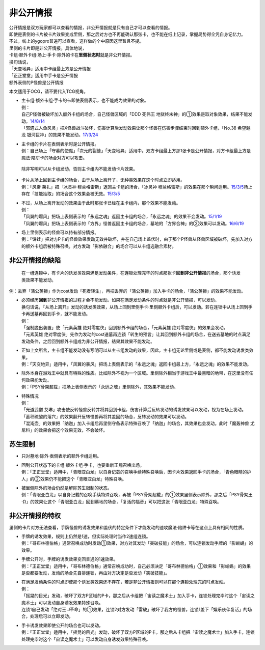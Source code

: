 .. _非公开情报:

==========
非公开情报
==========

| 公开情报是双方玩家都可以查看的情报，非公开情报就是只有自己才可以查看的情报。
| 即使是表侧的卡片被卡片效果变成里侧，那之后对方也不再能确认那张卡，也不能在纸上记录，掌握局势得全凭自身记忆力。
| 不过，线上的ygopro普遍可以查看，这样做的个中原因这里暂且不提。

| 里侧的卡片即是非公开情报。具体地说，
| 卡组·额外卡组·场上·手卡·除外的卡在\ **里侧状态时**\ 就是非公开情报。

| 换句话说，
| 「天变地异」适用中卡组最上方是公开情报
| 「正正堂堂」适用中手卡是公开情报
| 额外表侧的P怪兽是公开情报

本文适用于OCG，请不要代入TCG视角。

-  | 主卡组·额外卡组·手卡的卡即使表侧表示，也不能成为效果的对象。
   | 例：
   | 自己P怪兽被破坏加入额外卡组的场合，自己怪兽区域的「DDD 死伟王 地狱终末神」的①效果是取对象效果，结果不能发动。\ `14/8/14 <https://www.db.yugioh-card.com/yugiohdb/faq_search.action?ope=5&fid=13469>`__
   | 「邪遗式人鱼风灵」把X怪兽战斗破坏，伤害计算后发动效果让那个怪兽在伤害步骤结束时回到额外卡组，「No.38 希望魁龙 银河巨神」的效果不能发动。\ `17/3/24 <https://www.db.yugioh-card.com/yugiohdb/faq_search.action?ope=5&fid=17966>`__

-  | 主卡组的卡片在表侧表示时是公开情报。
   | 例：自己场上「守墓的使魔」「次元的裂缝」「天变地异」适用中，双方卡组最上方那1张卡是公开情报，对方卡组最上方是魔法·陷阱卡的场合对方可以攻击。

..

   除非写明可以从卡组发动，否则主卡组内不能发动卡片效果。

-  | 卡片从场上回到主卡组的场合，由于从场上离开了，无种类效果在这个时点立即适用。
   | 例：「风帝 莱扎」把「冰灵神 穆兰格雷斯」返回主卡组的场合，「冰灵神
     穆兰格雷斯」的效果在那个瞬间适用。\ `15/3/5 <http://www.db.yugioh-card.com/yugiohdb/faq_search.action?ope=5&fid=12360&keyword=&tag=-1>`__\ 场上存在「技能抽取」的场合这个效果会被无效。\ `15/3/5 <http://www.db.yugioh-card.com/yugiohdb/faq_search.action?ope=5&fid=12644&keyword=&tag=-1>`__

-  | 不过，从场上离开发动的效果由于此时那张卡已经在主卡组内，那个效果不能发动。
   | 例：
   | 「凤翼的爆风」把场上表侧表示的「永远之魂」返回主卡组的场合，「永远之魂」的效果不会发动。\ `15/1/19 <http://www.db.yugioh-card.com/yugiohdb/faq_search.action?ope=5&fid=14810&keyword=&tag=-1>`__
   | 「凤翼的爆风」把场上表侧表示的「方界」怪兽返回主卡组的场合，墓地的「方界合神」的②效果可以发动。\ `16/6/19 <https://www.db.yugioh-card.com/yugiohdb/faq_search.action?ope=5&fid=12403&keyword=&tag=-1>`__

-  | 场上里侧表示的怪兽可以持有部分情报。
   | 例：「饼蛙」把对方P卡的怪兽效果发动无效并破坏，并在自己场上盖伏时，由于那个P怪兽从怪兽区域被破坏，先加入对方的额外卡组后被特殊召唤，对方发动「影依融合」的场合可以从卡组选融合素材。

非公开情报的缺陷
================

   在一组连锁中，有卡片的诱发类效果满足发动条件，在连锁处理完毕的时点那张卡\ **回到非公开情报**\ 的场合，那个诱发类效果不能发动。

例：丢弃「蒲公英狮」作为cost发动「死者转生」，再把丢弃的「蒲公英狮」加入手卡的场合，「蒲公英狮」的效果不能发动。

-  | 必须经历\ **回到**\ 非公开情报的过程才会不能发动。如果在满足发动条件的时点就是非公开情报，可以发动。
   | 换句话说，『从场上离开』发动的诱发类效果，从场上回到里侧手卡·里侧额外卡组后，可以发动。若在连锁中从场上回到手卡再送墓再回到手卡，就不能发动。
   | 例：
   | 「强制脱出装置」使「元素英雄
     绝对零度侠」回到额外卡组的场合，「元素英雄
     绝对零度侠」的效果会发动。
   | 「元素英雄
     绝对零度侠」先作为发动的cost送墓再连锁「转生的预言」让其回到额外卡组的场合，在送去墓地的时点满足发动条件，之后回到额外卡组成为非公开情报，结果其效果不能发动。

-  | 正如上文所言，主卡组不能发动没有写明可以从主卡组发动的效果，因此，主卡组无论里侧或是表侧，都不能发动诱发类效果。
   | 例：「天变地异」适用中，「凤翼的暴风」把场上表侧表示的「永远之魂」返回卡组最上方，「永远之魂」的效果不能发动。

-  | 除外本身在游戏王中就具有特殊的性质。比如除外不视为一个区域。里侧除外相当于游戏王中最黑暗的地带，在这里没有任何效果能发动。
   | 例：「PSY骨架超载」把场上表侧表示的「永远之魂」里侧除外，其效果不能发动。

-  | 特殊情况
   | 例：
   | 「光道武僧
     艾琳」攻击使反转怪兽反转并将其回到卡组，伤害计算后反转发动的诱发效果可以发动，视为在场上发动。
   | 「蓄积硫酸的落穴」的效果翻开反转怪兽再将其盖回的场合，反转发动的效果可以发动。
   | 「混沌壶」的效果把「纳迦」加入卡组后再里侧守备表示特殊召唤了「纳迦」的场合，其效果也会发动。此时「魔轰神兽
     尤尼科」的效果会把这个效果无效，不会破坏。

苏生限制
========

-  只对墓地·除外·表侧表示的额外卡组适用。

-  | 回到公开状态下的卡组·额外卡组·手卡，也要重新正规召唤出场。
   | 例：「正正堂堂」适用中，「青眼亚白龙」以自身记载的召唤手续特殊召唤后，因卡片效果返回手卡的场合，「青色眼睛的护人」的②效果仍不能把这个「青眼亚白龙」特殊召唤。

-  | 被里侧除外的场合仍然是解除苏生限制的状态。
   | 例：「青眼亚白龙」以自身记载的召唤手续特殊召唤，再被「PSY骨架超载」的①效果里侧表示除外，那之后「PSY骨架王·Ω」的效果让这个「青眼亚白龙」回到墓地的场合，「复活的福音」可以把这张「青眼亚白龙」特殊召唤。

非公开情报的特权
================

里侧的卡片对方无法查看，手牌怪兽的诱发效果和盖伏的特定条件下才能发动的速攻魔法·陷阱卡等在这点上具有相同的性质。

-  | 手牌的诱发效果，规则上仍然是1速，但实际处理时当作2速组连锁。
   | 例：「哥布林德伯格」通常召唤成功时发动①效果，对方对其发动「突破技能」的场合，可以连锁发动手牌的「影蜥蜴」的效果。

-  | 手牌公开时，手牌的诱发效果变回普通的1速效果。
   | 例：「正正堂堂」适用中，「哥布林德伯格」通常召唤成功时，自己必须决定「哥布林德伯格」①效果和「影蜥蜴」的效果是否都要发动，发动的场合先自排连锁，再由对方决定是否发动「突破技能」。

-  | 在满足发动条件的时点即使那个诱发类效果还不存在，若是非公开情报则可以在那个连锁处理完的时点发动。
   | 例：
   | 「摇晃的目光」发动，破坏了双方P区域的P卡，那之后从卡组把「宙读之魔术士」加入手卡，连锁处理完毕时这个「宙读之魔术士」可以发动自身诱发效果特殊召唤。
   | 连锁1自己发动「绝对王
     J革命」的①效果，连锁2对方发动「雷破」破坏了我方的怪兽，连锁1盖下「娱乐伙伴复活」的场合，处理后可以立即发动。

-  | 手卡诱发效果即使公开的场合也可以发动。
   | 例：「正正堂堂」适用中，「摇晃的目光」发动，破坏了双方P区域的P卡，那之后从卡组把「宙读之魔术士」加入手卡，连锁处理完毕时这个「宙读之魔术士」可以发动自身诱发效果特殊召唤。

